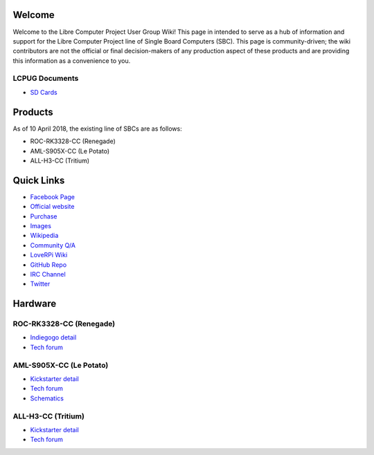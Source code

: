 .. moduleauthor:: JC Staudt <jc@staudt.io>

Welcome
=======

Welcome to the Libre Computer Project User Group Wiki!
This page in intended to serve as a hub of information and support for the Libre Computer Project line of Single Board Computers (SBC).
This page is community-driven; the wiki contributors are not the official or final decision-makers of any production aspect of these products and are providing this information as a convenience to you.

LCPUG Documents
--------
- `SD Cards <sdcard.rst>`__


Products
========

As of 10 April 2018, the existing line of SBCs are as follows:

- ROC-RK3328-CC (Renegade)
- AML-S905X-CC (Le Potato)
- ALL-H3-CC (Tritium)

Quick Links
===========

- `Facebook Page <https://www.facebook.com/groups/356363581444452/>`__

- `Official website <https://libre.computer/>`__
- `Purchase <https://libre.computer/purchase/>`__
- `Images <http://bit.ly/libre-images>`__
- `Wikipedia <https://en.wikipedia.org/wiki/Libre_Computer_Project>`__
- `Community Q/A <http://bit.ly/stackoverflow-librecomputer>`__

- `LoveRPi Wiki <http://bit.ly/libre-loverpi-wiki>`__
- `GitHub Repo <https://github.com/libre-computer-project>`__
- `IRC Channel <https://webchat.freenode.net/?channels=librecomputer>`__
- `Twitter <https://twitter.com/librecomputer/>`__

Hardware
========

ROC-RK3328-CC (Renegade)
------------------------

- `Indiegogo detail <http://bit.ly/libre-renegade>`__
- `Tech forum <http://bit.ly/libre-renegade-loverpi-forum>`__

AML-S905X-CC (Le Potato)
------------------------

- `Kickstarter detail <http://bit.ly/libre-lepotato>`__
- `Tech forum <http://bit.ly/libre-lepotato-loverpi-forum>`__
- `Schematics <https://drive.google.com/file/d/0B1Rq7NcD_39QYnltdGtWWEFvS0U/view>`__

ALL-H3-CC (Tritium)
-------------------

- `Kickstarter detail <http://bit.ly/libre-tritium>`__
- `Tech forum <http://bit.ly/libre-tritium-loverpi-forum>`__
